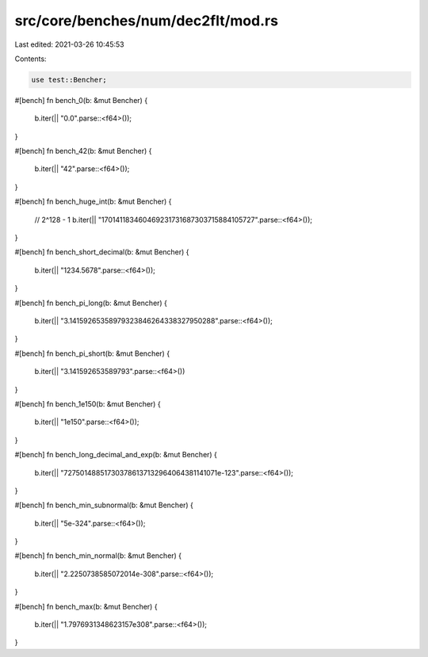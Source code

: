 src/core/benches/num/dec2flt/mod.rs
===================================

Last edited: 2021-03-26 10:45:53

Contents:

.. code-block:: rs

    use test::Bencher;

#[bench]
fn bench_0(b: &mut Bencher) {
    b.iter(|| "0.0".parse::<f64>());
}

#[bench]
fn bench_42(b: &mut Bencher) {
    b.iter(|| "42".parse::<f64>());
}

#[bench]
fn bench_huge_int(b: &mut Bencher) {
    // 2^128 - 1
    b.iter(|| "170141183460469231731687303715884105727".parse::<f64>());
}

#[bench]
fn bench_short_decimal(b: &mut Bencher) {
    b.iter(|| "1234.5678".parse::<f64>());
}

#[bench]
fn bench_pi_long(b: &mut Bencher) {
    b.iter(|| "3.14159265358979323846264338327950288".parse::<f64>());
}

#[bench]
fn bench_pi_short(b: &mut Bencher) {
    b.iter(|| "3.141592653589793".parse::<f64>())
}

#[bench]
fn bench_1e150(b: &mut Bencher) {
    b.iter(|| "1e150".parse::<f64>());
}

#[bench]
fn bench_long_decimal_and_exp(b: &mut Bencher) {
    b.iter(|| "727501488517303786137132964064381141071e-123".parse::<f64>());
}

#[bench]
fn bench_min_subnormal(b: &mut Bencher) {
    b.iter(|| "5e-324".parse::<f64>());
}

#[bench]
fn bench_min_normal(b: &mut Bencher) {
    b.iter(|| "2.2250738585072014e-308".parse::<f64>());
}

#[bench]
fn bench_max(b: &mut Bencher) {
    b.iter(|| "1.7976931348623157e308".parse::<f64>());
}



